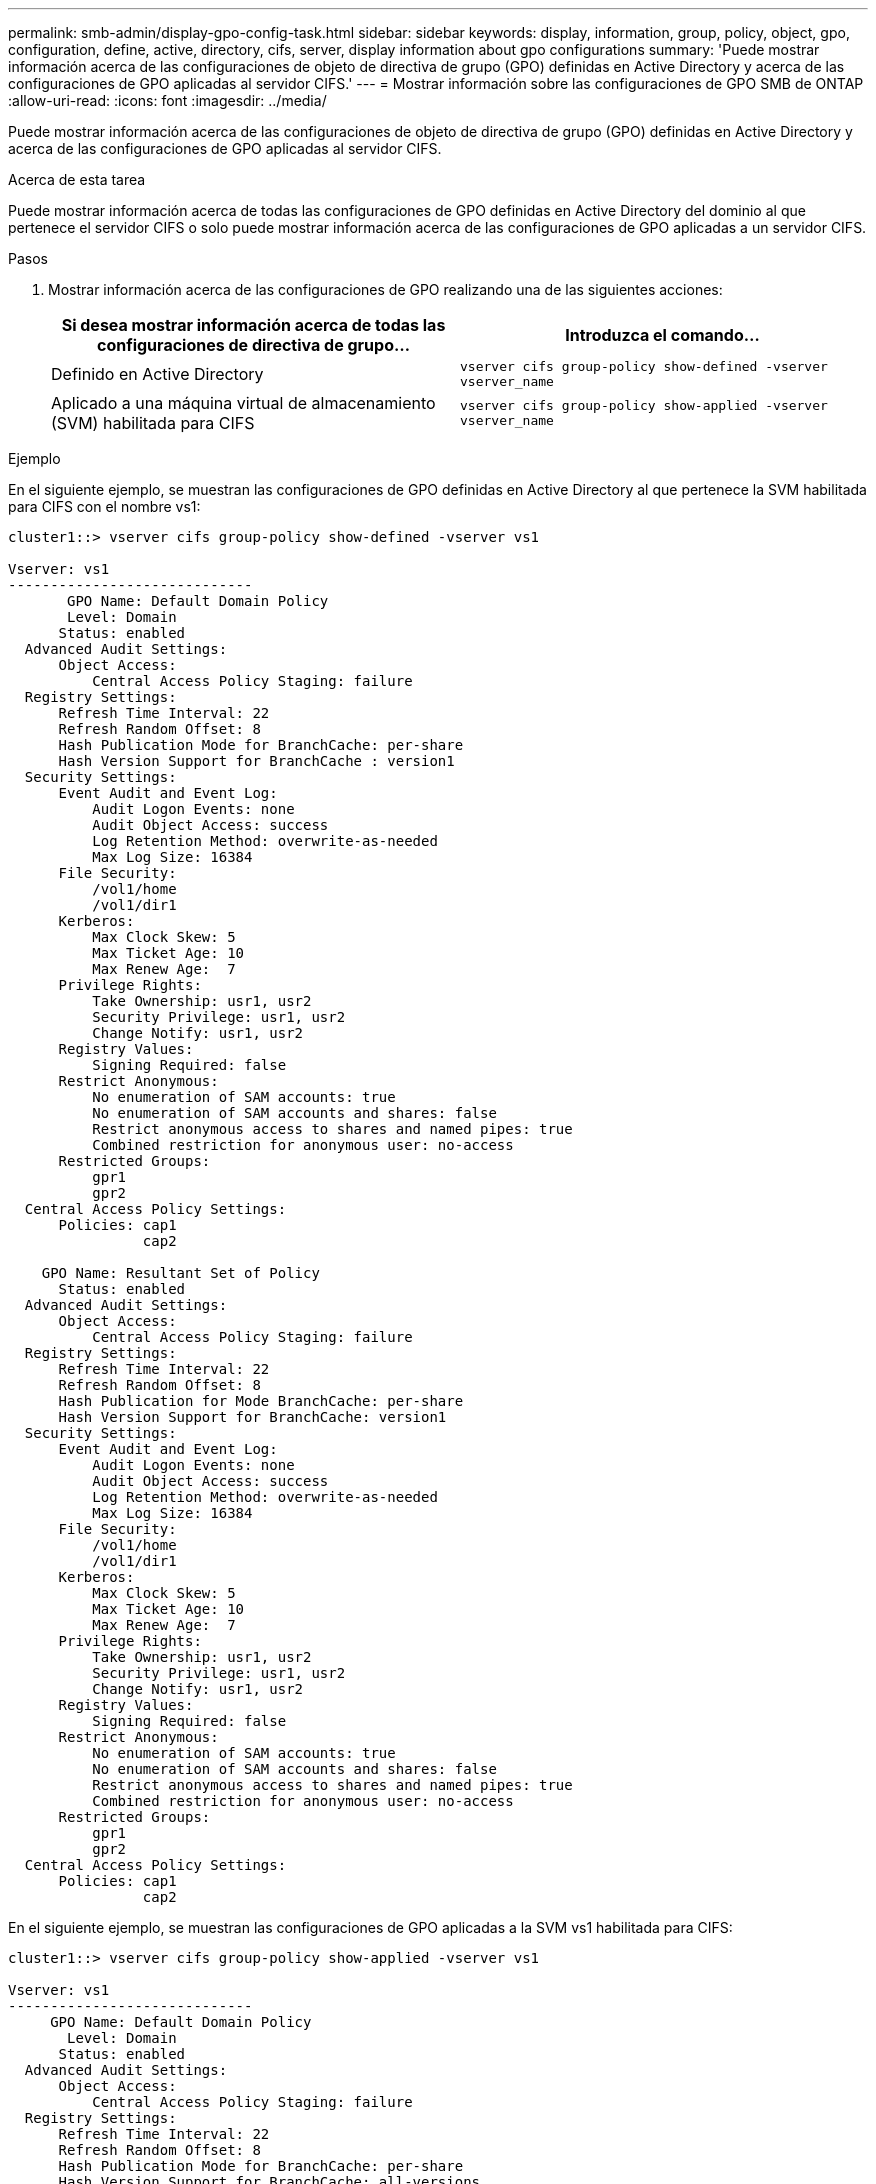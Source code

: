 ---
permalink: smb-admin/display-gpo-config-task.html 
sidebar: sidebar 
keywords: display, information, group, policy, object, gpo, configuration, define, active, directory, cifs, server, display information about gpo configurations 
summary: 'Puede mostrar información acerca de las configuraciones de objeto de directiva de grupo (GPO) definidas en Active Directory y acerca de las configuraciones de GPO aplicadas al servidor CIFS.' 
---
= Mostrar información sobre las configuraciones de GPO SMB de ONTAP
:allow-uri-read: 
:icons: font
:imagesdir: ../media/


[role="lead"]
Puede mostrar información acerca de las configuraciones de objeto de directiva de grupo (GPO) definidas en Active Directory y acerca de las configuraciones de GPO aplicadas al servidor CIFS.

.Acerca de esta tarea
Puede mostrar información acerca de todas las configuraciones de GPO definidas en Active Directory del dominio al que pertenece el servidor CIFS o solo puede mostrar información acerca de las configuraciones de GPO aplicadas a un servidor CIFS.

.Pasos
. Mostrar información acerca de las configuraciones de GPO realizando una de las siguientes acciones:
+
|===
| Si desea mostrar información acerca de todas las configuraciones de directiva de grupo... | Introduzca el comando... 


 a| 
Definido en Active Directory
 a| 
`vserver cifs group-policy show-defined -vserver vserver_name`



 a| 
Aplicado a una máquina virtual de almacenamiento (SVM) habilitada para CIFS
 a| 
`vserver cifs group-policy show-applied -vserver vserver_name`

|===


.Ejemplo
En el siguiente ejemplo, se muestran las configuraciones de GPO definidas en Active Directory al que pertenece la SVM habilitada para CIFS con el nombre vs1:

[listing]
----
cluster1::> vserver cifs group-policy show-defined -vserver vs1

Vserver: vs1
-----------------------------
       GPO Name: Default Domain Policy
       Level: Domain
      Status: enabled
  Advanced Audit Settings:
      Object Access:
          Central Access Policy Staging: failure
  Registry Settings:
      Refresh Time Interval: 22
      Refresh Random Offset: 8
      Hash Publication Mode for BranchCache: per-share
      Hash Version Support for BranchCache : version1
  Security Settings:
      Event Audit and Event Log:
          Audit Logon Events: none
          Audit Object Access: success
          Log Retention Method: overwrite-as-needed
          Max Log Size: 16384
      File Security:
          /vol1/home
          /vol1/dir1
      Kerberos:
          Max Clock Skew: 5
          Max Ticket Age: 10
          Max Renew Age:  7
      Privilege Rights:
          Take Ownership: usr1, usr2
          Security Privilege: usr1, usr2
          Change Notify: usr1, usr2
      Registry Values:
          Signing Required: false
      Restrict Anonymous:
          No enumeration of SAM accounts: true
          No enumeration of SAM accounts and shares: false
          Restrict anonymous access to shares and named pipes: true
          Combined restriction for anonymous user: no-access
      Restricted Groups:
          gpr1
          gpr2
  Central Access Policy Settings:
      Policies: cap1
                cap2

    GPO Name: Resultant Set of Policy
      Status: enabled
  Advanced Audit Settings:
      Object Access:
          Central Access Policy Staging: failure
  Registry Settings:
      Refresh Time Interval: 22
      Refresh Random Offset: 8
      Hash Publication for Mode BranchCache: per-share
      Hash Version Support for BranchCache: version1
  Security Settings:
      Event Audit and Event Log:
          Audit Logon Events: none
          Audit Object Access: success
          Log Retention Method: overwrite-as-needed
          Max Log Size: 16384
      File Security:
          /vol1/home
          /vol1/dir1
      Kerberos:
          Max Clock Skew: 5
          Max Ticket Age: 10
          Max Renew Age:  7
      Privilege Rights:
          Take Ownership: usr1, usr2
          Security Privilege: usr1, usr2
          Change Notify: usr1, usr2
      Registry Values:
          Signing Required: false
      Restrict Anonymous:
          No enumeration of SAM accounts: true
          No enumeration of SAM accounts and shares: false
          Restrict anonymous access to shares and named pipes: true
          Combined restriction for anonymous user: no-access
      Restricted Groups:
          gpr1
          gpr2
  Central Access Policy Settings:
      Policies: cap1
                cap2
----
En el siguiente ejemplo, se muestran las configuraciones de GPO aplicadas a la SVM vs1 habilitada para CIFS:

[listing]
----
cluster1::> vserver cifs group-policy show-applied -vserver vs1

Vserver: vs1
-----------------------------
     GPO Name: Default Domain Policy
       Level: Domain
      Status: enabled
  Advanced Audit Settings:
      Object Access:
          Central Access Policy Staging: failure
  Registry Settings:
      Refresh Time Interval: 22
      Refresh Random Offset: 8
      Hash Publication Mode for BranchCache: per-share
      Hash Version Support for BranchCache: all-versions
  Security Settings:
      Event Audit and Event Log:
          Audit Logon Events: none
          Audit Object Access: success
          Log Retention Method: overwrite-as-needed
          Max Log Size: 16384
      File Security:
          /vol1/home
          /vol1/dir1
      Kerberos:
          Max Clock Skew: 5
          Max Ticket Age: 10
          Max Renew Age:  7
      Privilege Rights:
          Take Ownership: usr1, usr2
          Security Privilege: usr1, usr2
          Change Notify: usr1, usr2
      Registry Values:
          Signing Required: false
      Restrict Anonymous:
          No enumeration of SAM accounts: true
          No enumeration of SAM accounts and shares: false
          Restrict anonymous access to shares and named pipes: true
          Combined restriction for anonymous user: no-access
      Restricted Groups:
          gpr1
          gpr2
  Central Access Policy Settings:
      Policies: cap1
                cap2

    GPO Name: Resultant Set of Policy
       Level: RSOP
  Advanced Audit Settings:
      Object Access:
          Central Access Policy Staging: failure
  Registry Settings:
      Refresh Time Interval: 22
      Refresh Random Offset: 8
      Hash Publication Mode for BranchCache: per-share
      Hash Version Support for BranchCache: all-versions
  Security Settings:
      Event Audit and Event Log:
          Audit Logon Events: none
          Audit Object Access: success
          Log Retention Method: overwrite-as-needed
          Max Log Size: 16384
      File Security:
          /vol1/home
          /vol1/dir1
      Kerberos:
          Max Clock Skew: 5
          Max Ticket Age: 10
          Max Renew Age:  7
      Privilege Rights:
          Take Ownership: usr1, usr2
          Security Privilege: usr1, usr2
          Change Notify: usr1, usr2
      Registry Values:
          Signing Required: false
      Restrict Anonymous:
          No enumeration of SAM accounts: true
          No enumeration of SAM accounts and shares: false
          Restrict anonymous access to shares and named pipes: true
          Combined restriction for anonymous user: no-access
      Restricted Groups:
          gpr1
          gpr2
  Central Access Policy Settings:
      Policies: cap1
                cap2
----
.Información relacionada
xref:enable-disable-gpo-support-task.adoc[Habilitar o deshabilitar la compatibilidad de GPO en un servidor CIFS]
